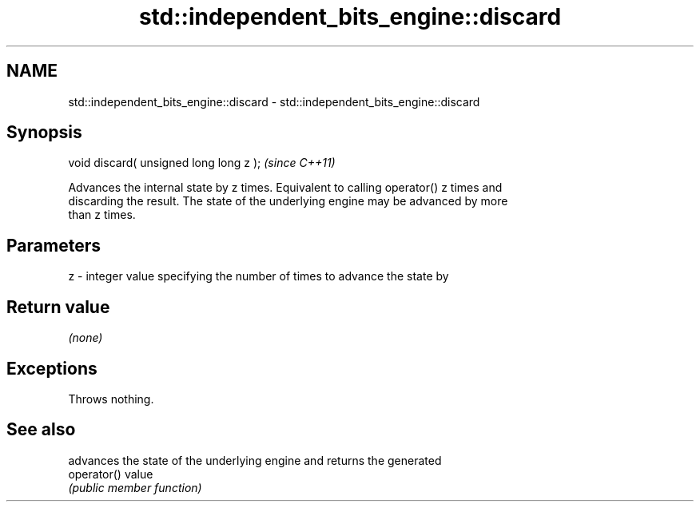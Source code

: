 .TH std::independent_bits_engine::discard 3 "2021.11.17" "http://cppreference.com" "C++ Standard Libary"
.SH NAME
std::independent_bits_engine::discard \- std::independent_bits_engine::discard

.SH Synopsis
   void discard( unsigned long long z );  \fI(since C++11)\fP

   Advances the internal state by z times. Equivalent to calling operator() z times and
   discarding the result. The state of the underlying engine may be advanced by more
   than z times.

.SH Parameters

   z - integer value specifying the number of times to advance the state by

.SH Return value

   \fI(none)\fP

.SH Exceptions

   Throws nothing.

.SH See also

              advances the state of the underlying engine and returns the generated
   operator() value
              \fI(public member function)\fP
